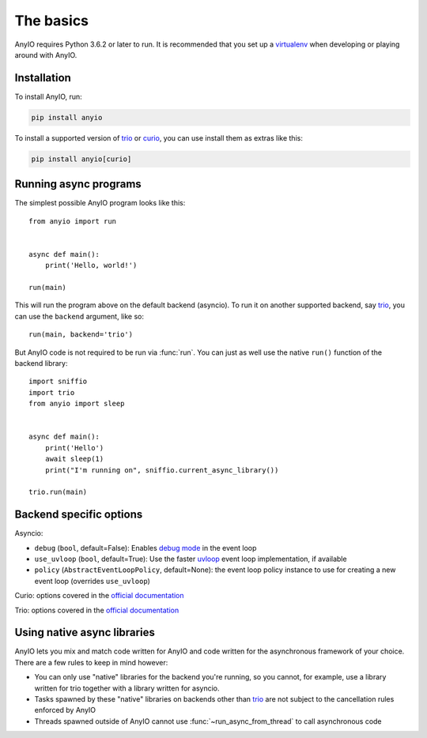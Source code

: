 The basics
==========

.. py:currentmodule:: anyio

AnyIO requires Python 3.6.2 or later to run. It is recommended that you set up a virtualenv_ when
developing or playing around with AnyIO.

Installation
------------

To install AnyIO, run:

.. code-block:: bash

    pip install anyio

To install a supported version of trio_ or curio_, you can use install them as extras like this:

.. code-block:: bash

    pip install anyio[curio]

Running async programs
----------------------

The simplest possible AnyIO program looks like this::

    from anyio import run


    async def main():
        print('Hello, world!')

    run(main)

This will run the program above on the default backend (asyncio). To run it on another supported
backend, say trio_, you can use the ``backend`` argument, like so::

    run(main, backend='trio')

But AnyIO code is not required to be run via :func:`run`. You can just as well use the native
``run()`` function of the backend library::

    import sniffio
    import trio
    from anyio import sleep


    async def main():
        print('Hello')
        await sleep(1)
        print("I'm running on", sniffio.current_async_library())

    trio.run(main)

.. _backend options:

Backend specific options
------------------------

Asyncio:

* ``debug`` (``bool``, default=False): Enables `debug mode`_ in the event loop
* ``use_uvloop`` (``bool``, default=True): Use the faster uvloop_ event loop implementation, if
  available
* ``policy`` (``AbstractEventLoopPolicy``, default=None): the event loop policy instance to use
  for creating a new event loop (overrides ``use_uvloop``)

Curio: options covered in the
`official documentation <https://curio.readthedocs.io/en/latest/reference.html#run>`_

Trio: options covered in the
`official documentation <https://trio.readthedocs.io/en/stable/reference-core.html#trio.run>`_

.. _debug mode: https://docs.python.org/3/library/asyncio-eventloop.html#enabling-debug-mode
.. _uvloop: https://pypi.org/project/uvloop/

Using native async libraries
----------------------------

AnyIO lets you mix and match code written for AnyIO and code written for the asynchronous framework
of your choice. There are a few rules to keep in mind however:

* You can only use "native" libraries for the backend you're running, so you cannot, for example,
  use a library written for trio together with a library written for asyncio.
* Tasks spawned by these "native" libraries on backends other than trio_ are not subject to the
  cancellation rules enforced by AnyIO
* Threads spawned outside of AnyIO cannot use :func:`~run_async_from_thread` to call
  asynchronous code

.. _virtualenv: https://docs.python-guide.org/dev/virtualenvs/
.. _trio: https://github.com/python-trio/trio
.. _curio: https://github.com/dabeaz/curio
